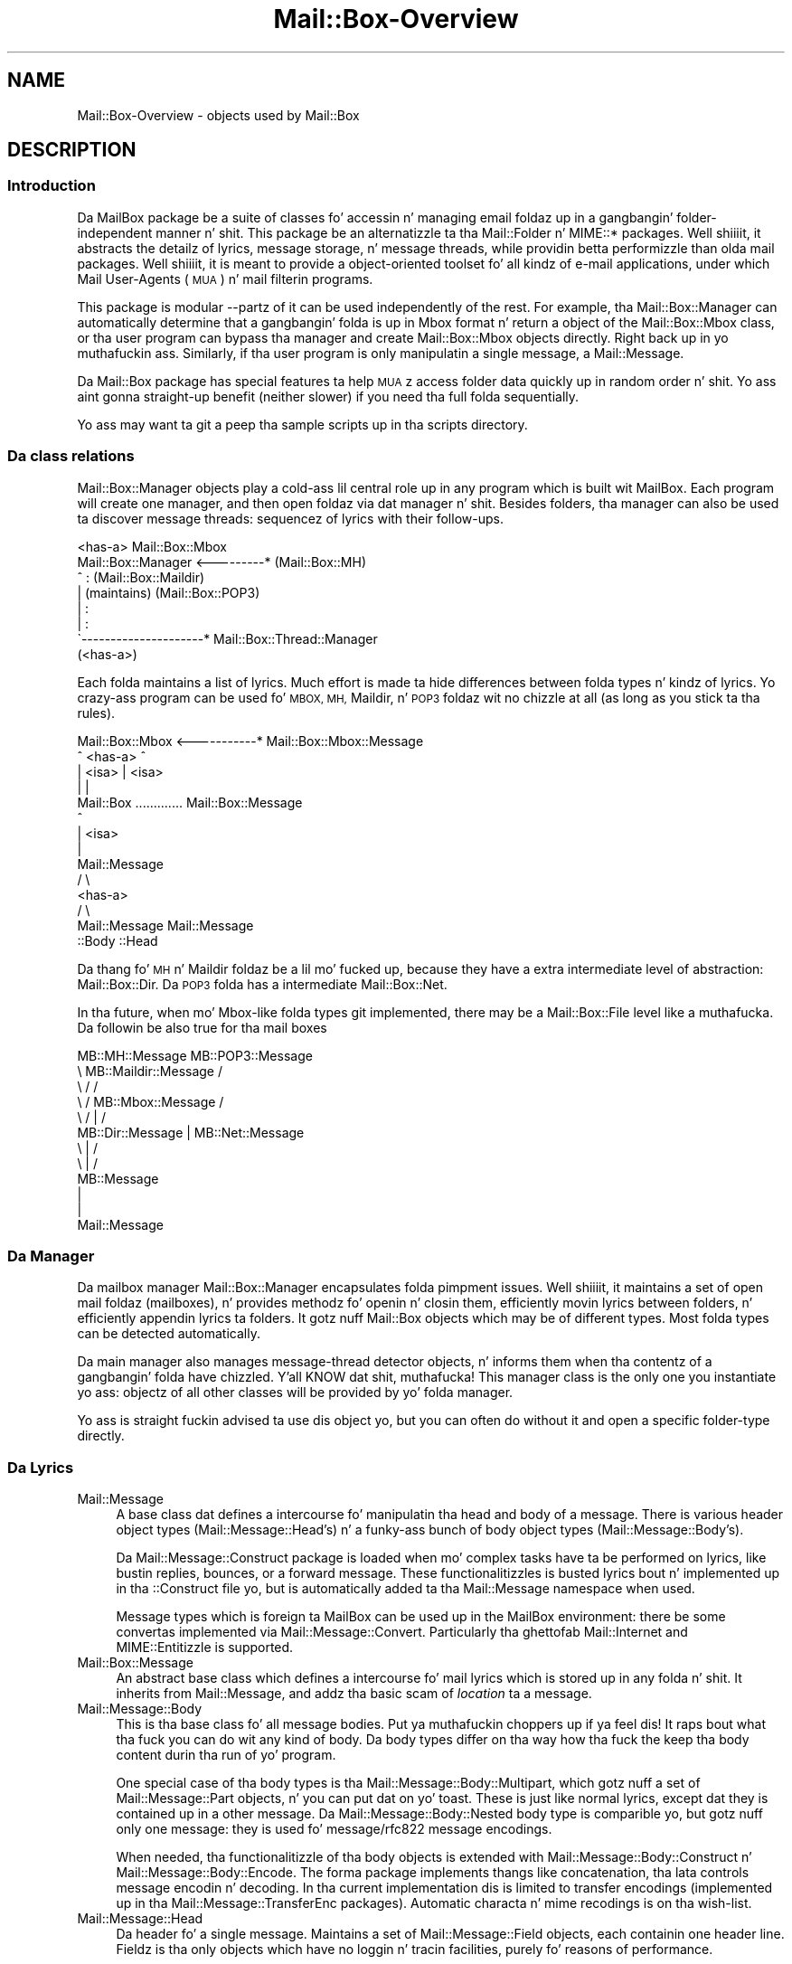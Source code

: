 .\" Automatically generated by Pod::Man 2.27 (Pod::Simple 3.28)
.\"
.\" Standard preamble:
.\" ========================================================================
.de Sp \" Vertical space (when we can't use .PP)
.if t .sp .5v
.if n .sp
..
.de Vb \" Begin verbatim text
.ft CW
.nf
.ne \\$1
..
.de Ve \" End verbatim text
.ft R
.fi
..
.\" Set up some characta translations n' predefined strings.  \*(-- will
.\" give a unbreakable dash, \*(PI'ma give pi, \*(L" will give a left
.\" double quote, n' \*(R" will give a right double quote.  \*(C+ will
.\" give a sickr C++.  Capital omega is used ta do unbreakable dashes and
.\" therefore won't be available.  \*(C` n' \*(C' expand ta `' up in nroff,
.\" not a god damn thang up in troff, fo' use wit C<>.
.tr \(*W-
.ds C+ C\v'-.1v'\h'-1p'\s-2+\h'-1p'+\s0\v'.1v'\h'-1p'
.ie n \{\
.    dz -- \(*W-
.    dz PI pi
.    if (\n(.H=4u)&(1m=24u) .ds -- \(*W\h'-12u'\(*W\h'-12u'-\" diablo 10 pitch
.    if (\n(.H=4u)&(1m=20u) .ds -- \(*W\h'-12u'\(*W\h'-8u'-\"  diablo 12 pitch
.    dz L" ""
.    dz R" ""
.    dz C` ""
.    dz C' ""
'br\}
.el\{\
.    dz -- \|\(em\|
.    dz PI \(*p
.    dz L" ``
.    dz R" ''
.    dz C`
.    dz C'
'br\}
.\"
.\" Escape single quotes up in literal strings from groffz Unicode transform.
.ie \n(.g .ds Aq \(aq
.el       .ds Aq '
.\"
.\" If tha F regista is turned on, we'll generate index entries on stderr for
.\" titlez (.TH), headaz (.SH), subsections (.SS), shit (.Ip), n' index
.\" entries marked wit X<> up in POD.  Of course, you gonna gotta process the
.\" output yo ass up in some meaningful fashion.
.\"
.\" Avoid warnin from groff bout undefined regista 'F'.
.de IX
..
.nr rF 0
.if \n(.g .if rF .nr rF 1
.if (\n(rF:(\n(.g==0)) \{
.    if \nF \{
.        de IX
.        tm Index:\\$1\t\\n%\t"\\$2"
..
.        if !\nF==2 \{
.            nr % 0
.            nr F 2
.        \}
.    \}
.\}
.rr rF
.\"
.\" Accent mark definitions (@(#)ms.acc 1.5 88/02/08 SMI; from UCB 4.2).
.\" Fear. Shiiit, dis aint no joke.  Run. I aint talkin' bout chicken n' gravy biatch.  Save yo ass.  No user-serviceable parts.
.    \" fudge factors fo' nroff n' troff
.if n \{\
.    dz #H 0
.    dz #V .8m
.    dz #F .3m
.    dz #[ \f1
.    dz #] \fP
.\}
.if t \{\
.    dz #H ((1u-(\\\\n(.fu%2u))*.13m)
.    dz #V .6m
.    dz #F 0
.    dz #[ \&
.    dz #] \&
.\}
.    \" simple accents fo' nroff n' troff
.if n \{\
.    dz ' \&
.    dz ` \&
.    dz ^ \&
.    dz , \&
.    dz ~ ~
.    dz /
.\}
.if t \{\
.    dz ' \\k:\h'-(\\n(.wu*8/10-\*(#H)'\'\h"|\\n:u"
.    dz ` \\k:\h'-(\\n(.wu*8/10-\*(#H)'\`\h'|\\n:u'
.    dz ^ \\k:\h'-(\\n(.wu*10/11-\*(#H)'^\h'|\\n:u'
.    dz , \\k:\h'-(\\n(.wu*8/10)',\h'|\\n:u'
.    dz ~ \\k:\h'-(\\n(.wu-\*(#H-.1m)'~\h'|\\n:u'
.    dz / \\k:\h'-(\\n(.wu*8/10-\*(#H)'\z\(sl\h'|\\n:u'
.\}
.    \" troff n' (daisy-wheel) nroff accents
.ds : \\k:\h'-(\\n(.wu*8/10-\*(#H+.1m+\*(#F)'\v'-\*(#V'\z.\h'.2m+\*(#F'.\h'|\\n:u'\v'\*(#V'
.ds 8 \h'\*(#H'\(*b\h'-\*(#H'
.ds o \\k:\h'-(\\n(.wu+\w'\(de'u-\*(#H)/2u'\v'-.3n'\*(#[\z\(de\v'.3n'\h'|\\n:u'\*(#]
.ds d- \h'\*(#H'\(pd\h'-\w'~'u'\v'-.25m'\f2\(hy\fP\v'.25m'\h'-\*(#H'
.ds D- D\\k:\h'-\w'D'u'\v'-.11m'\z\(hy\v'.11m'\h'|\\n:u'
.ds th \*(#[\v'.3m'\s+1I\s-1\v'-.3m'\h'-(\w'I'u*2/3)'\s-1o\s+1\*(#]
.ds Th \*(#[\s+2I\s-2\h'-\w'I'u*3/5'\v'-.3m'o\v'.3m'\*(#]
.ds ae a\h'-(\w'a'u*4/10)'e
.ds Ae A\h'-(\w'A'u*4/10)'E
.    \" erections fo' vroff
.if v .ds ~ \\k:\h'-(\\n(.wu*9/10-\*(#H)'\s-2\u~\d\s+2\h'|\\n:u'
.if v .ds ^ \\k:\h'-(\\n(.wu*10/11-\*(#H)'\v'-.4m'^\v'.4m'\h'|\\n:u'
.    \" fo' low resolution devices (crt n' lpr)
.if \n(.H>23 .if \n(.V>19 \
\{\
.    dz : e
.    dz 8 ss
.    dz o a
.    dz d- d\h'-1'\(ga
.    dz D- D\h'-1'\(hy
.    dz th \o'bp'
.    dz Th \o'LP'
.    dz ae ae
.    dz Ae AE
.\}
.rm #[ #] #H #V #F C
.\" ========================================================================
.\"
.IX Title "Mail::Box-Overview 3"
.TH Mail::Box-Overview 3 "2012-11-28" "perl v5.18.2" "User Contributed Perl Documentation"
.\" For nroff, turn off justification. I aint talkin' bout chicken n' gravy biatch.  Always turn off hyphenation; it makes
.\" way too nuff mistakes up in technical documents.
.if n .ad l
.nh
.SH "NAME"
Mail::Box\-Overview \- objects used by Mail::Box
.SH "DESCRIPTION"
.IX Header "DESCRIPTION"
.SS "Introduction"
.IX Subsection "Introduction"
Da MailBox package be a suite of classes fo' accessin n' managing
email foldaz up in a gangbangin' folder-independent manner n' shit. This package be an
alternatizzle ta tha \f(CW\*(C`Mail::Folder\*(C'\fR n' \f(CW\*(C`MIME::*\*(C'\fR packages. Well shiiiit, it abstracts the
detailz of lyrics, message storage, n' message threads, while
providin betta performizzle than olda mail packages. Well shiiiit, it is meant to
provide a object-oriented toolset fo' all kindz of e\-mail applications,
under which Mail User-Agents (\s-1MUA\s0) n' mail filterin programs.
.PP
This package is modular \-\-partz of it can be used independently of the
rest. For example, tha Mail::Box::Manager can automatically determine
that a gangbangin' folda is up in Mbox format n' return a object of the
Mail::Box::Mbox class, or tha user program can bypass tha manager and
create Mail::Box::Mbox objects directly. Right back up in yo muthafuckin ass. Similarly, if tha user program
is only manipulatin a single message, a Mail::Message.
.PP
Da Mail::Box package has special features ta help \s-1MUA\s0z access folder
data quickly up in random order n' shit.  Yo ass aint gonna straight-up benefit (neither
slower) if you need tha full folda sequentially.
.PP
Yo ass may want ta git a peep tha sample scripts up in tha \f(CW\*(C`scripts\*(C'\fR
directory.
.SS "Da class relations"
.IX Subsection "Da class relations"
Mail::Box::Manager objects play a cold-ass lil central role up in any program which
is built wit MailBox.  Each program will create one manager, and
then open foldaz via dat manager n' shit.  Besides folders, tha manager can
also be used ta discover message threads: sequencez of lyrics with
their follow-ups.
.PP
.Vb 8
\&                       <has\-a>      Mail::Box::Mbox
\&  Mail::Box::Manager <\-\-\-\-\-\-\-\-\-*    (Mail::Box::MH)
\&         ^                :         (Mail::Box::Maildir)
\&         |           (maintains)    (Mail::Box::POP3)
\&         |                :
\&         |                :
\&         \`\-\-\-\-\-\-\-\-\-\-\-\-\-\-\-\-\-\-\-\-\-*  Mail::Box::Thread::Manager
\&                      (<has\-a>)
.Ve
.PP
Each folda maintains a list of lyrics.  Much effort is made ta hide
differences between folda types n' kindz of lyrics.  Yo crazy-ass program can
be used fo' \s-1MBOX, MH,\s0 Maildir, n' \s-1POP3\s0 foldaz wit no chizzle at all (as
long as you stick ta tha rules).
.PP
.Vb 10
\& Mail::Box::Mbox  <\-\-\-\-\-\-\-\-\-\-\-* Mail::Box::Mbox::Message
\&        ^             <has\-a>            ^
\&        | <isa>                          | <isa>
\&        |                                |
\&    Mail::Box     ............. Mail::Box::Message
\&                                         ^
\&                                         | <isa>
\&                                         |
\&                                   Mail::Message
\&                                        / \e
\&                                       <has\-a>  
\&                                      /     \e
\&                           Mail::Message   Mail::Message 
\&                             ::Body            ::Head
.Ve
.PP
Da thang fo' \s-1MH\s0 n' Maildir foldaz be a lil mo' fucked up,
because they have a extra intermediate level of abstraction: Mail::Box::Dir.
Da \s-1POP3\s0 folda has a intermediate Mail::Box::Net.
.PP
In tha future, when mo' Mbox-like folda types git implemented, there
may be a Mail::Box::File level like a muthafucka.  Da followin be also true
for tha mail boxes
.PP
.Vb 12
\& MB::MH::Message                 MB::POP3::Message
\&       \e  MB::Maildir::Message            /
\&        \e         /                      /
\&         \e       /   MB::Mbox::Message  /
\&          \e     /         |            /
\&        MB::Dir::Message  |   MB::Net::Message
\&                     \e    |    /
\&                      \e   |   /
\&                      MB::Message
\&                          |
\&                          |
\&                     Mail::Message
.Ve
.SS "Da Manager"
.IX Subsection "Da Manager"
Da mailbox manager Mail::Box::Manager encapsulates folda pimpment
issues. Well shiiiit, it maintains a set of open mail foldaz (mailboxes), n' provides
methodz fo' openin n' closin them, efficiently movin lyrics between
folders, n' efficiently appendin lyrics ta folders.  It gotz nuff
Mail::Box objects which may be of different types.  Most folda types
can be detected automatically.
.PP
Da main manager also manages message-thread detector objects, n' informs them
when tha contentz of a gangbangin' folda have chizzled. Y'all KNOW dat shit, muthafucka! This manager class is the
only one you instantiate yo ass: objectz of all other classes will be
provided by yo' folda manager.
.PP
Yo ass is straight fuckin advised ta use dis object yo, but you can often do without it
and open a specific folder-type directly.
.SS "Da Lyrics"
.IX Subsection "Da Lyrics"
.IP "Mail::Message" 4
.IX Item "Mail::Message"
A base class dat defines a intercourse fo' manipulatin tha head and
body of a message.  There is various header object types
(Mail::Message::Head's) n' a funky-ass bunch of body object types
(Mail::Message::Body's).
.Sp
Da Mail::Message::Construct package is loaded when mo' complex tasks
have ta be performed on lyrics, like bustin replies, bounces, or a
forward message.  These
functionalitizzles is busted lyrics bout n' implemented up in tha ::Construct
file yo, but is automatically added ta tha Mail::Message namespace when used.
.Sp
Message types which is foreign ta MailBox can be used up in the
MailBox environment: there be some convertas implemented via
Mail::Message::Convert.  Particularly tha ghettofab Mail::Internet
and MIME::Entitizzle is supported.
.IP "Mail::Box::Message" 4
.IX Item "Mail::Box::Message"
An abstract base class which defines a intercourse fo' mail lyrics
which is stored up in any folda n' shit.  It inherits from Mail::Message, and
addz tha basic scam of \fIlocation\fR ta a message.
.IP "Mail::Message::Body" 4
.IX Item "Mail::Message::Body"
This is tha base class fo' all message bodies. Put ya muthafuckin choppers up if ya feel dis!  It raps bout what tha fuck you
can do wit any kind of body.  Da body types differ on tha way how tha fuck the
keep tha body content durin tha run of yo' program.
.Sp
One special case of tha body types is tha Mail::Message::Body::Multipart, which
gotz nuff a set of Mail::Message::Part objects, n' you can put dat on yo' toast.  These is just like
normal lyrics, except dat they is contained up in a other message.
Da Mail::Message::Body::Nested body type is comparible yo, but gotz nuff only
one message: they is used fo' \f(CW\*(C`message/rfc822\*(C'\fR message encodings.
.Sp
When needed, tha functionalitizzle of tha body objects is extended with
Mail::Message::Body::Construct n' Mail::Message::Body::Encode.  The
forma package implements thangs like concatenation, tha lata controls message
encodin n' decoding.  In tha current implementation dis is limited to
transfer encodings (implemented up in tha Mail::Message::TransferEnc packages).
Automatic characta n' mime recodings is on tha wish-list.
.IP "Mail::Message::Head" 4
.IX Item "Mail::Message::Head"
Da header fo' a single message. Maintains a set of Mail::Message::Field
objects, each containin one header line.  Fieldz is tha only
objects which have no loggin n' tracin facilities, purely fo' reasons
of performance.
.Sp
Da header object has three sub-classes: tha Mail::Message::Head::Complete
version knows all lines fo' sure, Mail::Message::Head::Subset maintains
an unknown subset of lines, n' tha Mail::Message::Head::Delayed has no
lines yet but knows where ta git em.
.Sp
Da latta two will automatically git tha missin header lines from the
mailbox filez when needed, n' so transform tha fuck into a \f(CW\*(C`::Complete\*(C'\fR header.
It be straight-up transparent ta tha user of MailBox up in which shape the
header straight-up is on tha moment.
.SS "Da Folda types"
.IX Subsection "Da Folda types"
.IP "Mail::Box" 4
.IX Item "Mail::Box"
A base class dat defines a standard intercourse fo' mail boxes which
is independent of mailbox type. Objectz of dis class contain
a Mail::Box::Locker n' a list of Mail::Box::Message objects.
.IP "Mail::Box::Dir" 4
.IX Item "Mail::Box::Dir"
Da base class fo' all foldaz which bust a gangbangin' finger-lickin' directory organization: each
message be a separate entitizzle (file) grouped up in a gangbangin' finger-lickin' directory.  Each
Mail::Box::Dir::Message represents one message, one such entity.
.IP "Mail::Box::Net" 4
.IX Item "Mail::Box::Net"
Da base class fo' all foldaz which have tha lyrics outside direct
reach of tha MailBox library, fo' instizzle on a remote system, or in
a database.
.IP "Mail::Box::Mbox" 4
.IX Item "Mail::Box::Mbox"
This class derives from Mail::Box, n' implements its intercourse for
mbox-style folders. Well shiiiit, it maintains a set of Mail::Box::Mbox::Message
objects, which is derived from a Mail::Box::Message.
.Sp
Mbox-style foldaz have one file containin multiple lyrics per
folda n' shit.  When foldaz git large, access tendz ta git slow.
.IP "Mail::Box::MH" 4
.IX Item "Mail::Box::MH"
This class derives from Mail::Box::Dir, n' implements its intercourse for
MH-style folders. Well shiiiit, it maintains a set of Mail::Box::MH::Message
objects, which is derived from a Mail::Box::Dir::Message.
.Sp
MH-style foldaz is represented by a gangbangin' finger-lickin' directory, where each message is
stored up in a separate file.  Da message filez is sequentially numbered.
It be fast ta open one single message yo, but hard ta git a overview.
.IP "Mail::Box::MH::Index" 4
.IX Item "Mail::Box::MH::Index"
Da base class fo' \s-1MH\s0 mailbox indexes which serves up methodz fo' reading,
writing, n' managin message indexes.  These indexes is used to
speed-up access ta directory based folders.
.IP "Mail::Box::MH::Labels" 4
.IX Item "Mail::Box::MH::Labels"
Also fo' efficiency reasons, a separate file is maintained which gotz nuff
flags bout tha lyrics.  This file fo' instizzle lists freshly smoked up files.  This
way, tha \s-1MH\s0 message filez do not gotta be opened ta find dat out.
.IP "Mail::Box::Maildir" 4
.IX Item "Mail::Box::Maildir"
Like tha \s-1MH\s0 folda type, dis class derives from Mail::Box::Dir. Shiiit, dis aint no joke.  It
implements its intercourse fo' Maildir-style folders. Well shiiiit, it maintains a set
of Mail::Box::Maildir::Message objects, which is derived from a
Mail::Box::Dir::Message.
.IP "Mail::Box::POP3" 4
.IX Item "Mail::Box::POP3"
Implements tha \s-1POP3\s0 protocol based on Mail::Box::Net.  The
Mail::Transport::POP3 implementation handlez tha protocol details.  In this
kind of folders, you can only read n' delete lyrics.
.SS "Various Other Classes"
.IX Subsection "Various Other Classes"
.IP "Mail::Box::Thread::Manager" 4
.IX Item "Mail::Box::Thread::Manager"
Maintains a set of message-threadz over one or mo' folders.  A
message-thread be a start message wit all tha replies on dat shit.  And the
replies on replies, n' so on. I aint talkin' bout chicken n' gravy biatch.  This object is used ta construct the
thread fo' a set of open folders.
.Sp
This object maintains linked listz of Mail::Box::Thread::Node objects.
Mail::Message::Dummyz fill-up some holes.
.IP "Mail::Box::Locker" 4
.IX Item "Mail::Box::Locker"
Provides a gangbangin' folda lockin intercourse which is inherited by tha Mail::Box
class.  Currently it supports dot-file lockin (\f(CW\*(C`filename.lock\*(C'\fR),
flock filehandle locking, n' lockin over \s-1NFS. \s0 Each is implemented up in a
separate class.  A multi-locker, rockin a set of lock-methodz at the
same time be also available.
.IP "Mail::Box::Search" 4
.IX Item "Mail::Box::Search"
Da set of search packages implement various search steez up in a uniformal
way.  Although implementin yo' own search algorithm is simple up in general,
in practice multiparts, encodings, n' mime-types complicate thangs.
.IP "Mail::Box::Parser" 4
.IX Item "Mail::Box::Parser"
Da parser readz lyrics, n' transforms dem tha fuck into data-structures such
that tha content of header n' body can be used within tha program.  The
first parser is implemented up in pure Perl.  A second parser is under pimpment,
and will freestyled up in C, ta bust speed.
.IP "Mail::Box::Tie" 4
.IX Item "Mail::Box::Tie"
Provides hash (Mail::Box::Tie::HASH) or array tied
(Mail::Box::Tie::ARRAY) access ta any mail folda derived from
Mail::Box.  This beautifies yo' code up in some applications.
.IP "Mail::Transport" 4
.IX Item "Mail::Transport"
Various wayz of bustin  n' receivin lyrics is implemented. Y'all KNOW dat shit, muthafucka! This type'a shiznit happens all tha time.  Sending
is possible via external programs, like \f(CW\*(C`mail\*(C'\fR, \f(CW\*(C`Mailx\*(C'\fR, \f(CW\*(C`sendmail\*(C'\fR, or
autonomously wit direct \s-1SMTP. \s0 Receivin is currently only implemented
via \s-1POP3.\s0
.IP "Mail::Reporter" 4
.IX Item "Mail::Reporter"
A debuggin n' loggin class which is inherited by most of tha Mail::
modules.  For each object, you can say what tha fuck log n' error reports must be
kept or directly presented ta tha user n' shit.  This way you can decizzle ta have
Mail::Box report bout problems, or do all dat shiznit yo ass.
.PP
All classes is freestyled ta be extensible.
.SH "SEE ALSO"
.IX Header "SEE ALSO"
This module is part of Mail-Box distribution version 2.107,
built on November 28, 2012. Website: \fIhttp://perl.overmeer.net/mailbox/\fR
.SH "LICENSE"
.IX Header "LICENSE"
Copyrights 2001\-2012 by [Mark Overmeer]. For other contributors peep ChizzleLog.
.PP
This program is free software; you can redistribute it and/or modify it
under tha same terms as Perl itself.
See \fIhttp://www.perl.com/perl/misc/Artistic.html\fR
